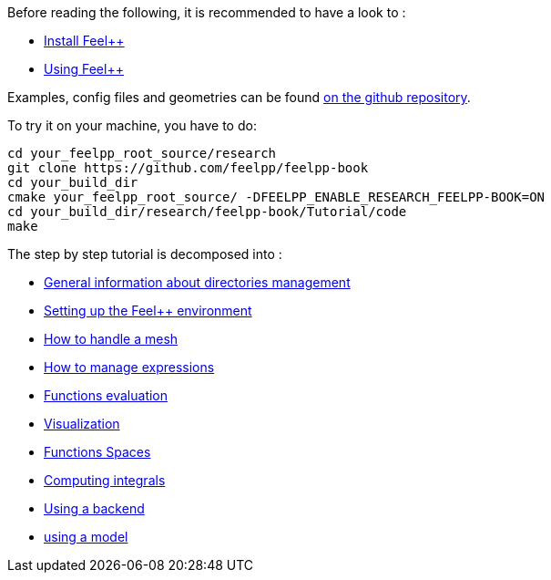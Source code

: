 Before reading the following, it is recommended to have a look to :

- link:../GettingStarted/download.adoc[Install Feel++]
- link:../GettingStarted/compiling.adoc[Using Feel++]

Examples, config files and geometries can be found https://github.com/feelpp/feelpp-book/tree/master/Tutorial/code[on the github repository].

To try it on your machine, you have to do:
[source,sh]
----
cd your_feelpp_root_source/research
git clone https://github.com/feelpp/feelpp-book
cd your_build_dir
cmake your_feelpp_root_source/ -DFEELPP_ENABLE_RESEARCH_FEELPP-BOOK=ON
cd your_build_dir/research/feelpp-book/Tutorial/code
make 
----


The step by step tutorial is decomposed into :   

- link:01-OutputDirectories.adoc[General information about directories management]
- link:02-SettingUpEnvironment.adoc[Setting up the Feel++ environment]
- link:03-LoadingMesh.adoc[How to handle a mesh]
- link:04-UsingExpressions.adoc[How to manage expressions]
- link:05-EvaluatingFunctions.adoc[Functions evaluation]
- link:06-VisualizingFunctions.adoc[Visualization]
- link:07-SpaceElements.adoc[Functions Spaces]
- link:08-ComputingIntegrals.adoc[Computing integrals]
- link:09-UsingBackend.adoc[Using a backend]
- link:10-Model.adoc[using a model]

